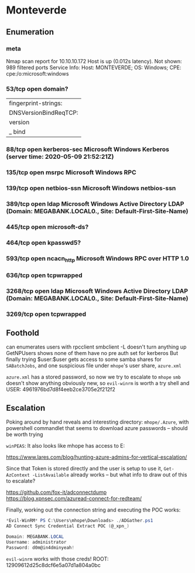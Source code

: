 * Monteverde
** Enumeration
*** meta
# Nmap 7.80 scan initiated Sat May  9 23:39:32 2020 as: nmap -Pn -sC -sV -oA logs/nmap 10.10.10.172
Nmap scan report for 10.10.10.172
Host is up (0.012s latency).
Not shown: 989 filtered ports
Service Info: Host: MONTEVERDE; OS: Windows; CPE: cpe:/o:microsoft:windows
*** 53/tcp   open  domain?
| fingerprint-strings: 
|   DNSVersionBindReqTCP: 
|     version
|_    bind
*** 88/tcp   open  kerberos-sec  Microsoft Windows Kerberos (server time: 2020-05-09 21:52:21Z)
*** 135/tcp  open  msrpc         Microsoft Windows RPC
*** 139/tcp  open  netbios-ssn   Microsoft Windows netbios-ssn
*** 389/tcp  open  ldap          Microsoft Windows Active Directory LDAP (Domain: MEGABANK.LOCAL0., Site: Default-First-Site-Name)
*** 445/tcp  open  microsoft-ds?
*** 464/tcp  open  kpasswd5?
*** 593/tcp  open  ncacn_http    Microsoft Windows RPC over HTTP 1.0
*** 636/tcp  open  tcpwrapped
*** 3268/tcp open  ldap          Microsoft Windows Active Directory LDAP (Domain: MEGABANK.LOCAL0., Site: Default-First-Site-Name)
*** 3269/tcp open  tcpwrapped
** Foothold

can enumerates users with rpcclient
smbclient -L doesn't turn anything up   
GetNPUsers shows none of them have no pre auth set for kerberos
But finally trying $user:$user gets access to some samba shares for ~SABatchJobs~, and one suspicious file under ~mhope~'s user share, ~azure.xml~

~azure.xml~ has a stored password, so now we try to escalate to ~mhope~
~smb~ doesn't show anything obviously new, so ~evil-winrm~ is worth a try
shell and USER: 4961976bd7d8f4eeb2ce3705e2f212f2

** Escalation

Poking around by hand reveals and interesting directory: ~mhope/.Azure~, with powershell commandlet that seems to download azure passwords -- should be worth trying

~winPEAS~:
It also looks like mhope has access to E:

https://www.lares.com/blog/hunting-azure-admins-for-vertical-escalation/

Since that Token is stored directly and the user is setup to use it, ~Get-AzContext -ListAvailable~ already works -- but what info to draw out of this to escalate?

https://github.com/fox-it/adconnectdump
https://blog.xpnsec.com/azuread-connect-for-redteam/

Finally, working out the connection string and executing the POC works:
#+BEGIN_SRC powershell
*Evil-WinRM* PS C:\Users\mhope\Downloads> ./ADGather.ps1
AD Connect Sync Credential Extract POC (@_xpn_)

Domain: MEGABANK.LOCAL
Username: administrator
Password: d0m@in4dminyeah!
#+END_SRC

~evil-winrm~ works with those creds!
ROOT: 12909612d25c8dcf6e5a07d1a804a0bc
